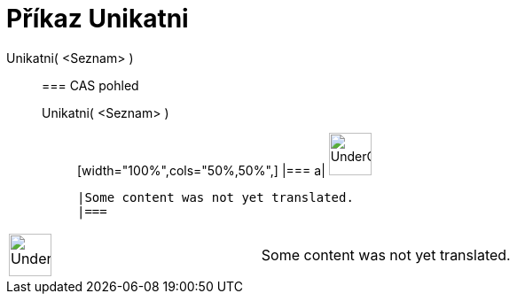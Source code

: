= Příkaz Unikatni
:page-en: commands/Unique
ifdef::env-github[:imagesdir: /cs/modules/ROOT/assets/images]

Unikatni( <Seznam> )::
  === CAS pohled
  Unikatni( <Seznam> );;
  [width="100%",cols="50%,50%",]
  |===
  a|
  image:48px-UnderConstruction.png[UnderConstruction.png,width=48,height=48]

  |Some content was not yet translated.
  |===

[width="100%",cols="50%,50%",]
|===
a|
image:48px-UnderConstruction.png[UnderConstruction.png,width=48,height=48]

|Some content was not yet translated.
|===
